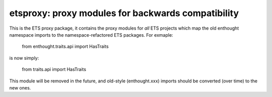 ===================================================
etsproxy: proxy modules for backwards compatibility
===================================================

This is the ETS proxy package, it contains the proxy modules for *all* ETS
projects which map the old enthought namespace imports to the
namespace-refactored ETS packages.  For exmaple:

   from enthought.traits.api import HasTraits

is now simply:

   from traits.api import HasTraits


This module will be removed in the future, and old-style (enthought.xxx)
imports should be converted (over time) to the new ones.
